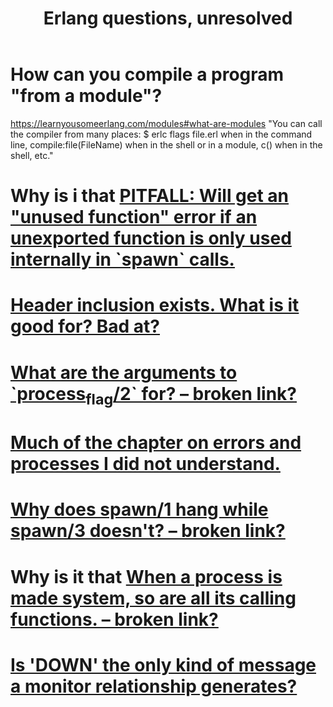 :PROPERTIES:
:ID:       77a1ba6e-d657-4579-afe7-d5a95ce7bb74
:END:
#+title: Erlang questions, unresolved
* How can you compile a program "from a module"?
  https://learnyousomeerlang.com/modules#what-are-modules
  "You can call the compiler from many places: $ erlc flags file.erl when in the command line, compile:file(FileName) when in the shell or in a module, c() when in the shell, etc."
* Why is i that [[https://github.com/JeffreyBenjaminBrown/public_notes_with_github-navigable_links/blob/master/erlang_programming_language.org#will-get-one-if-an-unexported-function-is-used-internally-in-spawn-calls][PITFALL: Will get an "unused function" error if an unexported function is only used internally in `spawn` calls.]]
* [[https://github.com/JeffreyBenjaminBrown/public_notes_with_github-navigable_links/blob/master/erlang_programming_language.org#todo-header-inclusion-why-why-not][Header inclusion exists. What is it good for? Bad at?]]
* [[:id:4f24a108-e586-4ca6-b5aa-68bd283197bb][What are the arguments to `process_flag/2` for? -- broken link?]]
* [[https://github.com/JeffreyBenjaminBrown/public_notes_with_github-navigable_links/blob/master/concurrency_in_erlang.org#todo-much-of-this-chapter-i-did-not-understand][Much of the chapter on errors and processes I did not understand.]]
* [[:id:f959b645-fcf5-4154-abf7-1eb2f5b039d4][Why does spawn/1 hang while spawn/3 doesn't? -- broken link?]]
* Why is it that [[:id:78a858b9-cc4b-4902-bcb3-2c6ebec287df][When a process is made system, so are all its calling functions. -- broken link?]]
* [[https://github.com/JeffreyBenjaminBrown/public_notes_with_github-navigable_links/blob/master/concurrency_in_erlang.org#todo-is-that-the-only-kind-of-message-a-monitor-relationship-generates][Is 'DOWN' the only kind of message a monitor relationship generates?]]
